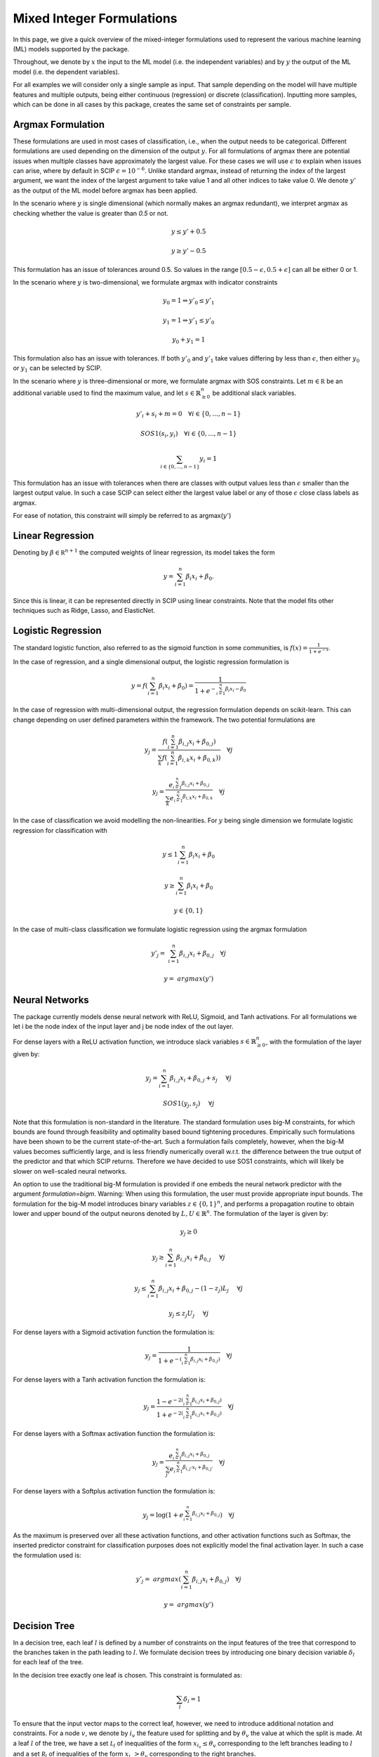 Mixed Integer Formulations
##########################

In this page, we give a quick overview of the mixed-integer formulations used to
represent the various machine learning (ML) models supported by the package.

Throughout,
we denote by :math:`x` the input to the ML model (i.e. the independent variables)
and by :math:`y` the output of the ML model (i.e. the dependent variables).

For all examples we will consider only a single sample as input. That sample
depending on the model will have multiple features and multiple outputs,
being either continuous (regression) or discrete (classification). Inputting more
samples, which can be done in all cases by this package, creates the same
set of constraints per sample.

Argmax Formulation
====================

These formulations are used in most cases of classification, i.e., when
the output needs to be categorical. Different formulations are used depending on
the dimension of the output :math:`y`. For all formulations of argmax there
are potential issues when multiple classes have approximately the largest value.
For these cases we will use :math:`\epsilon` to explain when issues can arise,
where by default in SCIP :math:`\epsilon = 10^{-6}`. Unlike standard argmax,
instead of returning the index of the largest argument, we want the index
of the largest argument to take value 1 and all other indices to take value 0.
We denote :math:`y'` as
the output of the ML model before argmax has been applied.

In the scenario where :math:`y` is single
dimensional (which normally makes an argmax redundant),
we interpret argmax as checking whether the value is greater than `0.5` or not.

.. math::

    &y \leq y' + 0.5

    &y \geq y' - 0.5

This formulation has an issue of tolerances around 0.5. So values in the range
:math:`[0.5 - \epsilon, 0.5 + \epsilon]` can all be either 0 or 1.

In the scenario where :math:`y` is two-dimensional, we formulate argmax with
indicator constraints

.. math::

    &y_0 = 1 \Rightarrow y'_0 \leq y'_1

    &y_1 = 1 \Rightarrow y'_1 \leq y'_0

    &y_0 + y_1 = 1

This formulation also has an issue with tolerances. If
both :math:`y'_0` and :math:`y'_1` take values differing by less than :math:`\epsilon`,
then either :math:`y_0` or :math:`y_1` can be selected by SCIP.

In the scenario where :math:`y` is three-dimensional or more, we formulate
argmax with SOS constraints. Let :math:`m \in \mathbb R` be an additional
variable used to find the maximum value,
and let :math:`s \in \mathbb{R}^{n}_{\geq 0}` be additional slack variables.

.. math::

    &y'_i + s_i + m = 0 \quad \forall i \in \{0,...,n-1\}

    &SOS1(s_i, y_i) \quad \forall i \in \{0,...,n-1\}

    &\sum_{i \in \{0,...,n-1\}} y_i = 1

This formulation has an issue with tolerances when there are classes with output values
less than :math:`\epsilon` smaller than the largest output value. In such a case SCIP can
select either the largest value label or any of those :math:`\epsilon` close class labels
as argmax.

For ease of notation, this constraint will simply be referred to as argmax(:math:`y'`)

Linear Regression
=================

Denoting by :math:`\beta \in \mathbb R^{n+1}` the computed weights of linear regression,
its model takes the form

.. math::

  y = \sum_{i=1}^n \beta_i x_i + \beta_0.

Since this is linear, it can be represented directly in SCIP using
linear constraints. Note that the model fits other techniques such as Ridge, Lasso,
and ElasticNet.

Logistic Regression
===================

The standard logistic function, also referred to as the sigmoid function in
some communities, is :math:`f(x) = \frac{1}{1 + e^{-x}}`.

In the case of regression, and a single dimensional output, the logistic
regression formulation is

.. math::

  y = f(\sum_{i=1}^n \beta_i x_i + \beta_0) = \frac{1}{1 + e^{- \sum_{i=1}^n
  \beta_i x_i - \beta_0}}

In the case of regression with multi-dimensional output, the regression
formulation depends on scikit-learn. This can change depending on user
defined parameters within the framework. The two potential formulations
are

.. math::

    y_j = \frac{f(\sum_{i=1}^n \beta_{i,j} x_i + \beta_{0,j})}{\sum_k f(\sum_{i=1}^n \beta_{i,k} x_i + \beta_{0,k}))} \quad \forall j

.. math::
    y_j = \frac{e^{\sum_{i=1}^n \beta_{i,j} x_i + \beta_{0,j}}}{\sum_k e^{\sum_{i=1}^n \beta_{i,k} x_i + \beta_{0,k}}} \quad \forall j

In the case of classification we avoid modelling the non-linearities. For :math:`y` being single
dimension we formulate logistic regression for classification with

.. math::

    &y \leq 1 \sum_{i=1}^n \beta_i x_i + \beta_0

    &y \geq \sum_{i=1}^n \beta_i x_i + \beta_0

    &y \in \{0, 1\}

In the case of multi-class classification we formulate logistic regression using the argmax
formulation

.. math::

    y'_j =& \sum_{i=1}^n \beta_{i,j} x_i + \beta_{0,j} \quad \forall j

    y =& argmax(y')


Neural Networks
===============

The package currently models dense neural network with ReLU, Sigmoid, and Tanh activations.
For all formulations we let i be the node index of the input layer and j be node index
of the out layer.

For dense layers with a ReLU activation function, we introduce slack variables
:math:`s \in \mathbb{R}^{n}_{\geq 0}`, with the formulation of the layer given by:

.. math::

    y_j = \sum_{i=1}^n \beta_{i,j} x_i + \beta_{0,j} + s_j \quad &\forall j

    SOS1(y_j, s_j) \quad &\forall j

Note that this formulation is non-standard in the literature. The standard formulation
uses big-M constraints, for which bounds are found through feasibility and optimality based
bound tightening procedures. Empirically such formulations have been shown to
be the current state-of-the-art. Such a formulation fails completely, however,
when the big-M values becomes sufficiently large, and is less friendly
numerically overall w.r.t. the difference between the true output of the predictor
and that which SCIP returns. Therefore we have decided to use SOS1 constraints,
which will likely be slower on well-scaled neural networks.

An option to use the traditional big-M formulation is provided if one embeds
the neural network predictor with the argument `formulation=bigm`.
Warning: When using this formulation, the user must provide appropriate input bounds.
The formulation for the big-M model introduces binary variables
:math:`z \in \{0,1\}^{n}`, and performs a propagation routine to obtain
lower and upper bound of the output neurons denoted by :math:`L, U \in \mathbb{R}^{n}`.
The formulation of the layer is given by:

.. math::

    y_j \geq 0

    y_j \geq \sum_{i=1}^n \beta_{i,j} x_i + \beta_{0,j} \quad &\forall j

    y_j \leq \sum_{i=1}^n \beta_{i,j} x_i + \beta_{0,j}  - (1 - z_j) L_j \quad &\forall j

    y_j \leq z_j U_j \quad &\forall j


For dense layers with a Sigmoid activation function the formulation is:

.. math::

    y_j = \frac{1}{1 + e^{-(\sum_{i=1}^n \beta_{i,j} x_i + \beta_{0,j})}} \quad \forall j

For dense layers with a Tanh activation function the formulation is:

.. math::

    y_j = \frac{1 - e^{-2(\sum_{i=1}^n \beta_{i,j} x_i + \beta_{0,j})}}{1 + e^{-2(\sum_{i=1}^n \beta_{i,j} x_i + \beta_{0,j})}} \quad \forall j

For dense layers with a Softmax activation function the formulation is:

.. math::

   y_j = \frac{e^{\sum_{i=1}^n \beta_{i,j} x_i + \beta_{0,j}}}{\sum_{j'}e^{\sum_{i=1}^n \beta_{i,j'} x_i + \beta_{0,j'}}} \quad \forall j

For dense layers with a Softplus activation function the formulation is:

.. math::

   y_j = \log (1 + e^{\sum_{i=1}^n \beta_{i,j} x_i + \beta_{0,j}}) \quad \forall j

As the maximum is preserved over all these activation functions, and other activation functions
such as Softmax, the inserted predictor constraint for classification purposes does not explicitly
model the final activation layer. In such a case the formulation used is:

.. math::

    y'_j =& argmax(\sum_{i=1}^n \beta_{i,j} x_i + \beta_{0,j}) \quad \forall j

    y =& argmax(y')


Decision Tree
========================

In a decision tree, each leaf :math:`l` is defined by a number of constraints
on the input features of the tree that correspond to the branches taken in the
path leading to :math:`l`. We formulate decision trees by introducing one
binary decision variable :math:`\delta_l` for each leaf of the tree.

In the decision tree exactly one leaf is chosen. This constraint is formulated as:

.. math::
   \sum_{l} \delta_l = 1

To ensure that the input vector maps to the correct leaf, however, we need to introduce
additional notation and constraints.
For a node :math:`v`, we denote by :math:`i_v` the
feature used for splitting and by :math:`\theta_v` the value at which the split
is made. At a leaf :math:`l` of the tree, we have a set :math:`\mathcal L_l` of inequalities of
the form :math:`x_{i_v} \le \theta_v` corresponding to the left branches leading to
:math:`l` and a set :math:`\mathcal R_l` of inequalities of
the form :math:`x_{i_v} > \theta_v` corresponding to the right branches.

For each leaf, the inequalities describing :math:`\mathcal L_l` and :math:`\mathcal R_l`
are imposed using indicator constraints:

.. math::

   & \delta_l = 1 \rightarrow x_{i_v} \leq \theta_v - \frac{\epsilon}{2}, & & \forall x_{i_v} \le \theta_v \in \mathcal L_l,

   & \delta_l = 1 \rightarrow x_{i_v} \geq \theta_v + \frac{\epsilon}{2}, & & \forall x_{i_v} > \theta_v \in \mathcal R_l.

In our implementation, :math:`\epsilon` can be specified by a keyword parameter `epsilon` in
functions that add a decision tree constraint. By default the value for :math:`\epsilon` is 0.
When :math:`\epsilon` is smaller than the default tolerance in SCIP (as it is by default),
and you have a solution where :math:`x_{i_v} \approx \theta_v`, then SCIP can select an
arbitrary child node of that decision in the tree.

Here is a concrete example.
Let an internal node of the decision tree be for the feature :math:`x_4` and value 5.
Then the decisions are:

.. math::

    x_4 \leq 5

    x_4 \geq 5

When :math:`x_4 \approx 5`, both these conditions are true for SCIP, and therefore both child nodes
can be reached. The result is that for a value of :math:`x_4 = 4.999999999`, SCIP
could say that :math:`x_4 \geq 5`, and then the output of SCIP can be drastically
different to that which is returned by `decision_tree.predict()`.
The purpose of :math:`\epsilon` is to break these ties, and enforce
that only one of the decision can ever be true. The downside is that it introduces
a small area of model infeasibility. For instance, if :math:`\epsilon = 0.001`,
and the only solution to the above example is :math:`x_4 = 5`, then that
solution is no longer valid according to the formulation. Therefore,
we warn users to be careful when setting :math:`\epsilon` to be non-zero.

When using decision trees for classification, we create constraints
that ensure the correct class is selected depending on the leaf node. Let
:math:`y_j` be the output for class j, and :math:`L_j` be the set of leaf nodes
that predict class j. The constraint ensuring the class is selected
according to the leaf node is:

.. math::

    y_j = \sum_{l \in L_j} l


Random Forests
========================

The formulation of Random Forests is a linear combination (aggregation) of decision trees.
Each decision tree is represented using the model above. The same difficulties
with the choice of :math:`\epsilon` apply to this case.

In the case of classification, after the linear combination (aggregation) is performed,
the output is piped through the argmax formulation.

Gradient Boosting Trees
============================

The formulation of Gradient Boosting Trees is a linear combination (aggregation) of decision trees.
Each decision tree is represented using the model above. The same difficulties with
the choice of :math:`\epsilon` apply to this case.

In the case of classification, after the linear combination (aggregation) is performed,
the output is piped through the argmax formulation.

Support Vector Machines
=============================

For support vector machines, currently only linear and polynomial kernels are supported.
In addition, currently only binary classification is supported, as modelling the sklearn
one-vs-all relation is non-trivial.

The formulation for a linear kernel is simply a linear regression model. That is:

.. math::

  y = \sum_{i=1}^n \beta_i x_i + \beta_0.

The formulation for a polynomial kernel requires introducing some additional notation.
Let :math:`S` be the set of support vectors, :math:`d` be the degree of the polynomial kernel,
:math:`\Lambda \in \mathbb{R}^{S}` be the dual coefficients,
and :math:`v \in \mathbb{R}^{n \times S}` be the support vectors. Then the result of the regression
function is:

.. math::

  y = \sum_{s=1}^{|S|} \Lambda_{s} \gamma^{d} (\sum_{i=1}^n x_i v_{i,s})^{d}

As :math:`|S|` is not known until after training, it is possible that the embedded models
for polynomial kernels can be much larger than the feature sizes would suggest. Hence, the
MIP model may become quite large and difficult to optimise.

In the case of classification, the output of the regression function is piped
into the argmax formulation centred around 0.


Centroid Clustering
======================

The formulation for centroid clustering is as follows, where :math:`d_k` are the distance variables
between the input vector and cluster :math:`k` and
:math:`C \in \mathbb{R}^{n \times K}` are the cluster centers:

.. math::

  d_k = \sum_{i=1}^n (x_i - C_{i,k})^{2} \quad \forall k \in K

  y = argmin(d)

The argmin function in practice is accomplished by using argmax on the negative variables.

The above formulation is non-linear. A linearised version that uses the L1 norm instead of the L2 norm
is also provided, although it should be noted that points can be misclassified
when using this formulation as it is an approximation. Let :math:`pos_{i,k} \geq 0` and
:math:`neg_{i,k} \geq 0` be variables whose sum is the L1 distance in a dimension to a given centroid.

.. math::

  pos_{i,k} - neg_{i,k} = x_i - C_{i,k} \quad \forall i,k \in [n] \times K

  SOS1(pos_{i,k}, neg_{i,k}) \quad \forall i,k, \in [n] \times K

  d_k = \sum_{i=1}^n (pos_{i,k} + neg_{i,k}) \quad \forall k \in K

  y = argmin(d)
